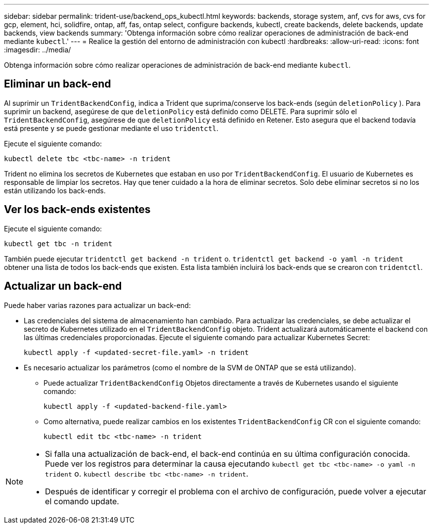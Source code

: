 ---
sidebar: sidebar 
permalink: trident-use/backend_ops_kubectl.html 
keywords: backends, storage system, anf, cvs for aws, cvs for gcp, element, hci, solidfire, ontap, aff, fas, ontap select, configure backends, kubectl, create backends, delete backends, update backends, view backends 
summary: 'Obtenga información sobre cómo realizar operaciones de administración de back-end mediante `kubectl`.' 
---
= Realice la gestión del entorno de administración con kubectl
:hardbreaks:
:allow-uri-read: 
:icons: font
:imagesdir: ../media/


[role="lead"]
Obtenga información sobre cómo realizar operaciones de administración de back-end mediante `kubectl`.



== Eliminar un back-end

Al suprimir un `TridentBackendConfig`, indica a Trident que suprima/conserve los back-ends (según `deletionPolicy` ). Para suprimir un backend, asegúrese de que `deletionPolicy` está definido como DELETE. Para suprimir sólo el `TridentBackendConfig`, asegúrese de que `deletionPolicy` está definido en Retener. Esto asegura que el backend todavía está presente y se puede gestionar mediante el uso `tridentctl`.

Ejecute el siguiente comando:

[listing]
----
kubectl delete tbc <tbc-name> -n trident
----
Trident no elimina los secretos de Kubernetes que estaban en uso por `TridentBackendConfig`. El usuario de Kubernetes es responsable de limpiar los secretos. Hay que tener cuidado a la hora de eliminar secretos. Solo debe eliminar secretos si no los están utilizando los back-ends.



== Ver los back-ends existentes

Ejecute el siguiente comando:

[listing]
----
kubectl get tbc -n trident
----
También puede ejecutar `tridentctl get backend -n trident` o. `tridentctl get backend -o yaml -n trident` obtener una lista de todos los back-ends que existen. Esta lista también incluirá los back-ends que se crearon con `tridentctl`.



== Actualizar un back-end

Puede haber varias razones para actualizar un back-end:

* Las credenciales del sistema de almacenamiento han cambiado. Para actualizar las credenciales, se debe actualizar el secreto de Kubernetes utilizado en el `TridentBackendConfig` objeto. Trident actualizará automáticamente el backend con las últimas credenciales proporcionadas. Ejecute el siguiente comando para actualizar Kubernetes Secret:
+
[listing]
----
kubectl apply -f <updated-secret-file.yaml> -n trident
----
* Es necesario actualizar los parámetros (como el nombre de la SVM de ONTAP que se está utilizando).
+
** Puede actualizar `TridentBackendConfig` Objetos directamente a través de Kubernetes usando el siguiente comando:
+
[listing]
----
kubectl apply -f <updated-backend-file.yaml>
----
** Como alternativa, puede realizar cambios en los existentes `TridentBackendConfig` CR con el siguiente comando:
+
[listing]
----
kubectl edit tbc <tbc-name> -n trident
----




[NOTE]
====
* Si falla una actualización de back-end, el back-end continúa en su última configuración conocida. Puede ver los registros para determinar la causa ejecutando `kubectl get tbc <tbc-name> -o yaml -n trident` o. `kubectl describe tbc <tbc-name> -n trident`.
* Después de identificar y corregir el problema con el archivo de configuración, puede volver a ejecutar el comando update.


====